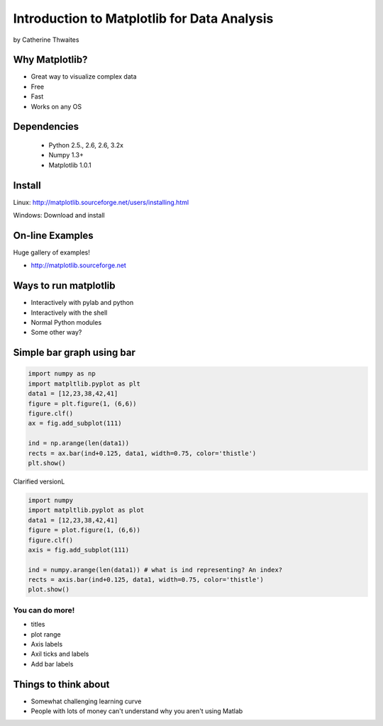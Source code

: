 ============================================================
Introduction to Matplotlib for Data Analysis
============================================================

by Catherine Thwaites

Why Matplotlib?
================

* Great way to visualize complex data
* Free
* Fast
* Works on any OS

Dependencies
=============

 * Python 2.5., 2.6, 2.6, 3.2x
 * Numpy 1.3+
 * Matplotlib 1.0.1
 
Install
========

Linux: http://matplotlib.sourceforge.net/users/installing.html

Windows: Download and install

On-line Examples
==================

Huge gallery of examples!

* http://matplotlib.sourceforge.net

Ways to run matplotlib
=======================

* Interactively with pylab and python
* Interactively with the shell
* Normal Python modules
* Some other way?

Simple bar graph using bar
==========================

.. sourcecode:: python

    import numpy as np
    import matpltlib.pyplot as plt
    data1 = [12,23,38,42,41]
    figure = plt.figure(1, (6,6))
    figure.clf()
    ax = fig.add_subplot(111)

    ind = np.arange(len(data1))
    rects = ax.bar(ind+0.125, data1, width=0.75, color='thistle')
    plt.show()
    
Clarified versionL
    
.. sourcecode:: python

    import numpy
    import matpltlib.pyplot as plot
    data1 = [12,23,38,42,41]
    figure = plot.figure(1, (6,6))
    figure.clf()
    axis = fig.add_subplot(111)

    ind = numpy.arange(len(data1)) # what is ind representing? An index?
    rects = axis.bar(ind+0.125, data1, width=0.75, color='thistle')
    plot.show()
    
You can do more!
-----------------

* titles
* plot range
* Axis labels
* Axil ticks and labels
* Add bar labels

Things to think about
======================

* Somewhat challenging learning curve
* People with lots of money can't understand why you aren't using Matlab
